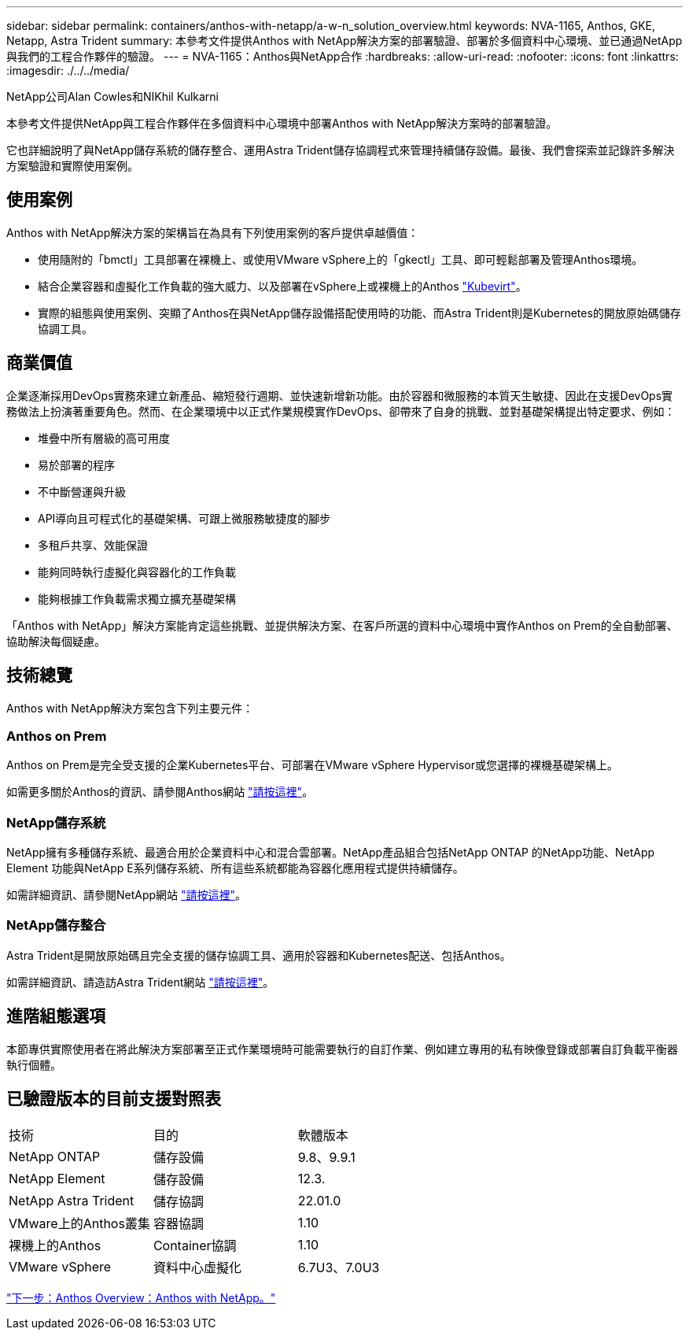 ---
sidebar: sidebar 
permalink: containers/anthos-with-netapp/a-w-n_solution_overview.html 
keywords: NVA-1165, Anthos, GKE, Netapp, Astra Trident 
summary: 本參考文件提供Anthos with NetApp解決方案的部署驗證、部署於多個資料中心環境、並已通過NetApp與我們的工程合作夥伴的驗證。 
---
= NVA-1165：Anthos與NetApp合作
:hardbreaks:
:allow-uri-read: 
:nofooter: 
:icons: font
:linkattrs: 
:imagesdir: ./../../media/


NetApp公司Alan Cowles和NIKhil Kulkarni

本參考文件提供NetApp與工程合作夥伴在多個資料中心環境中部署Anthos with NetApp解決方案時的部署驗證。

它也詳細說明了與NetApp儲存系統的儲存整合、運用Astra Trident儲存協調程式來管理持續儲存設備。最後、我們會探索並記錄許多解決方案驗證和實際使用案例。



== 使用案例

Anthos with NetApp解決方案的架構旨在為具有下列使用案例的客戶提供卓越價值：

* 使用隨附的「bmctl」工具部署在裸機上、或使用VMware vSphere上的「gkectl」工具、即可輕鬆部署及管理Anthos環境。
* 結合企業容器和虛擬化工作負載的強大威力、以及部署在vSphere上或裸機上的Anthos https://cloud.google.com/anthos/clusters/docs/bare-metal/1.9/how-to/vm-workloads["Kubevirt"^]。
* 實際的組態與使用案例、突顯了Anthos在與NetApp儲存設備搭配使用時的功能、而Astra Trident則是Kubernetes的開放原始碼儲存協調工具。




== 商業價值

企業逐漸採用DevOps實務來建立新產品、縮短發行週期、並快速新增新功能。由於容器和微服務的本質天生敏捷、因此在支援DevOps實務做法上扮演著重要角色。然而、在企業環境中以正式作業規模實作DevOps、卻帶來了自身的挑戰、並對基礎架構提出特定要求、例如：

* 堆疊中所有層級的高可用度
* 易於部署的程序
* 不中斷營運與升級
* API導向且可程式化的基礎架構、可跟上微服務敏捷度的腳步
* 多租戶共享、效能保證
* 能夠同時執行虛擬化與容器化的工作負載
* 能夠根據工作負載需求獨立擴充基礎架構


「Anthos with NetApp」解決方案能肯定這些挑戰、並提供解決方案、在客戶所選的資料中心環境中實作Anthos on Prem的全自動部署、協助解決每個疑慮。



== 技術總覽

Anthos with NetApp解決方案包含下列主要元件：



=== Anthos on Prem

Anthos on Prem是完全受支援的企業Kubernetes平台、可部署在VMware vSphere Hypervisor或您選擇的裸機基礎架構上。

如需更多關於Anthos的資訊、請參閱Anthos網站 https://https://cloud.google.com/anthos/["請按這裡"^]。



=== NetApp儲存系統

NetApp擁有多種儲存系統、最適合用於企業資料中心和混合雲部署。NetApp產品組合包括NetApp ONTAP 的NetApp功能、NetApp Element 功能與NetApp E系列儲存系統、所有這些系統都能為容器化應用程式提供持續儲存。

如需詳細資訊、請參閱NetApp網站 https://www.netapp.com["請按這裡"]。



=== NetApp儲存整合

Astra Trident是開放原始碼且完全支援的儲存協調工具、適用於容器和Kubernetes配送、包括Anthos。

如需詳細資訊、請造訪Astra Trident網站 https://docs.netapp.com/us-en/trident/index.html["請按這裡"]。



== 進階組態選項

本節專供實際使用者在將此解決方案部署至正式作業環境時可能需要執行的自訂作業、例如建立專用的私有映像登錄或部署自訂負載平衡器執行個體。



== 已驗證版本的目前支援對照表

|===


| 技術 | 目的 | 軟體版本 


| NetApp ONTAP | 儲存設備 | 9.8、9.9.1 


| NetApp Element | 儲存設備 | 12.3. 


| NetApp Astra Trident | 儲存協調 | 22.01.0 


| VMware上的Anthos叢集 | 容器協調 | 1.10 


| 裸機上的Anthos | Container協調 | 1.10 


| VMware vSphere | 資料中心虛擬化 | 6.7U3、7.0U3 
|===
link:a-w-n_overview_anthos.html["下一步：Anthos Overview：Anthos with NetApp。"]
